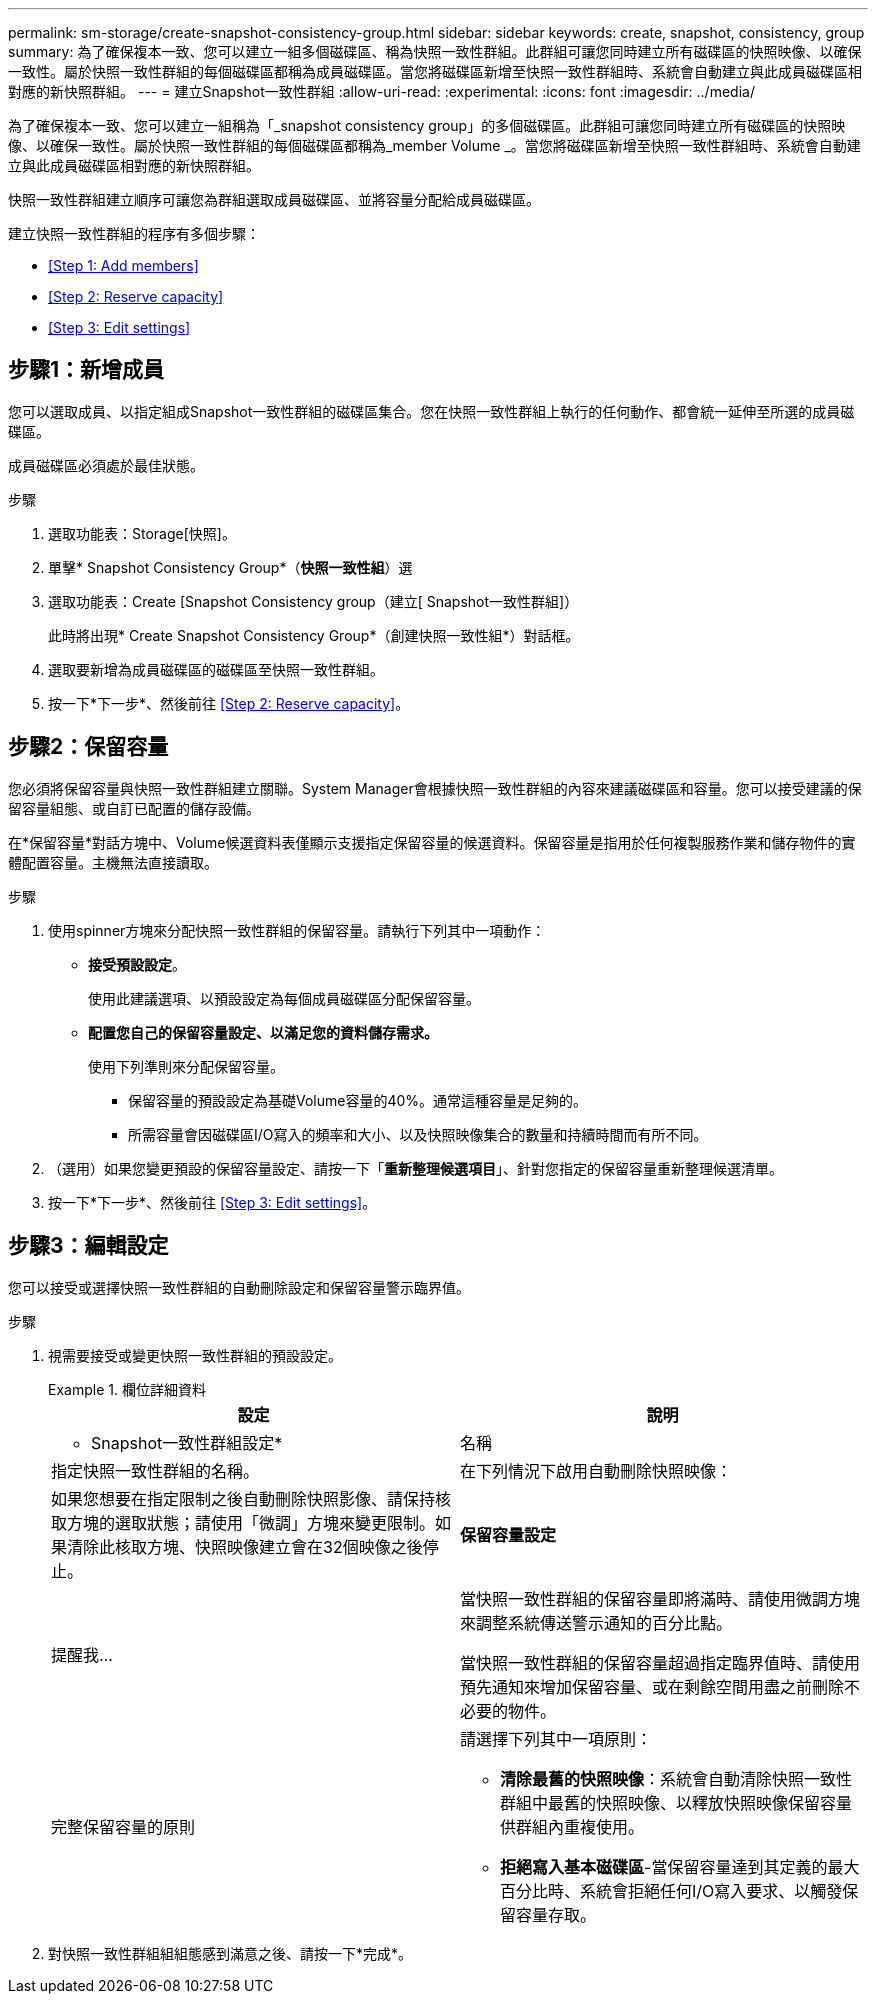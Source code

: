 ---
permalink: sm-storage/create-snapshot-consistency-group.html 
sidebar: sidebar 
keywords: create, snapshot, consistency, group 
summary: 為了確保複本一致、您可以建立一組多個磁碟區、稱為快照一致性群組。此群組可讓您同時建立所有磁碟區的快照映像、以確保一致性。屬於快照一致性群組的每個磁碟區都稱為成員磁碟區。當您將磁碟區新增至快照一致性群組時、系統會自動建立與此成員磁碟區相對應的新快照群組。 
---
= 建立Snapshot一致性群組
:allow-uri-read: 
:experimental: 
:icons: font
:imagesdir: ../media/


[role="lead"]
為了確保複本一致、您可以建立一組稱為「_snapshot consistency group」的多個磁碟區。此群組可讓您同時建立所有磁碟區的快照映像、以確保一致性。屬於快照一致性群組的每個磁碟區都稱為_member Volume _。當您將磁碟區新增至快照一致性群組時、系統會自動建立與此成員磁碟區相對應的新快照群組。

快照一致性群組建立順序可讓您為群組選取成員磁碟區、並將容量分配給成員磁碟區。

建立快照一致性群組的程序有多個步驟：

* <<Step 1: Add members>>
* <<Step 2: Reserve capacity>>
* <<Step 3: Edit settings>>




== 步驟1：新增成員

[role="lead"]
您可以選取成員、以指定組成Snapshot一致性群組的磁碟區集合。您在快照一致性群組上執行的任何動作、都會統一延伸至所選的成員磁碟區。

成員磁碟區必須處於最佳狀態。

.步驟
. 選取功能表：Storage[快照]。
. 單擊* Snapshot Consistency Group*（*快照一致性組*）選
. 選取功能表：Create [Snapshot Consistency group（建立[ Snapshot一致性群組]）
+
此時將出現* Create Snapshot Consistency Group*（創建快照一致性組*）對話框。

. 選取要新增為成員磁碟區的磁碟區至快照一致性群組。
. 按一下*下一步*、然後前往 <<Step 2: Reserve capacity>>。




== 步驟2：保留容量

[role="lead"]
您必須將保留容量與快照一致性群組建立關聯。System Manager會根據快照一致性群組的內容來建議磁碟區和容量。您可以接受建議的保留容量組態、或自訂已配置的儲存設備。

在*保留容量*對話方塊中、Volume候選資料表僅顯示支援指定保留容量的候選資料。保留容量是指用於任何複製服務作業和儲存物件的實體配置容量。主機無法直接讀取。

.步驟
. 使用spinner方塊來分配快照一致性群組的保留容量。請執行下列其中一項動作：
+
** *接受預設設定*。
+
使用此建議選項、以預設設定為每個成員磁碟區分配保留容量。

** *配置您自己的保留容量設定、以滿足您的資料儲存需求。*
+
使用下列準則來分配保留容量。

+
*** 保留容量的預設設定為基礎Volume容量的40%。通常這種容量是足夠的。
*** 所需容量會因磁碟區I/O寫入的頻率和大小、以及快照映像集合的數量和持續時間而有所不同。




. （選用）如果您變更預設的保留容量設定、請按一下「*重新整理候選項目*」、針對您指定的保留容量重新整理候選清單。
. 按一下*下一步*、然後前往 <<Step 3: Edit settings>>。




== 步驟3：編輯設定

[role="lead"]
您可以接受或選擇快照一致性群組的自動刪除設定和保留容量警示臨界值。

.步驟
. 視需要接受或變更快照一致性群組的預設設定。
+
.欄位詳細資料
====
[cols="2*"]
|===
| 設定 | 說明 


 a| 
* Snapshot一致性群組設定*



 a| 
名稱
 a| 
指定快照一致性群組的名稱。



 a| 
在下列情況下啟用自動刪除快照映像：
 a| 
如果您想要在指定限制之後自動刪除快照影像、請保持核取方塊的選取狀態；請使用「微調」方塊來變更限制。如果清除此核取方塊、快照映像建立會在32個映像之後停止。



 a| 
*保留容量設定*



 a| 
提醒我...
 a| 
當快照一致性群組的保留容量即將滿時、請使用微調方塊來調整系統傳送警示通知的百分比點。

當快照一致性群組的保留容量超過指定臨界值時、請使用預先通知來增加保留容量、或在剩餘空間用盡之前刪除不必要的物件。



 a| 
完整保留容量的原則
 a| 
請選擇下列其中一項原則：

** *清除最舊的快照映像*：系統會自動清除快照一致性群組中最舊的快照映像、以釋放快照映像保留容量供群組內重複使用。
** *拒絕寫入基本磁碟區*-當保留容量達到其定義的最大百分比時、系統會拒絕任何I/O寫入要求、以觸發保留容量存取。


|===
====
. 對快照一致性群組組組態感到滿意之後、請按一下*完成*。

